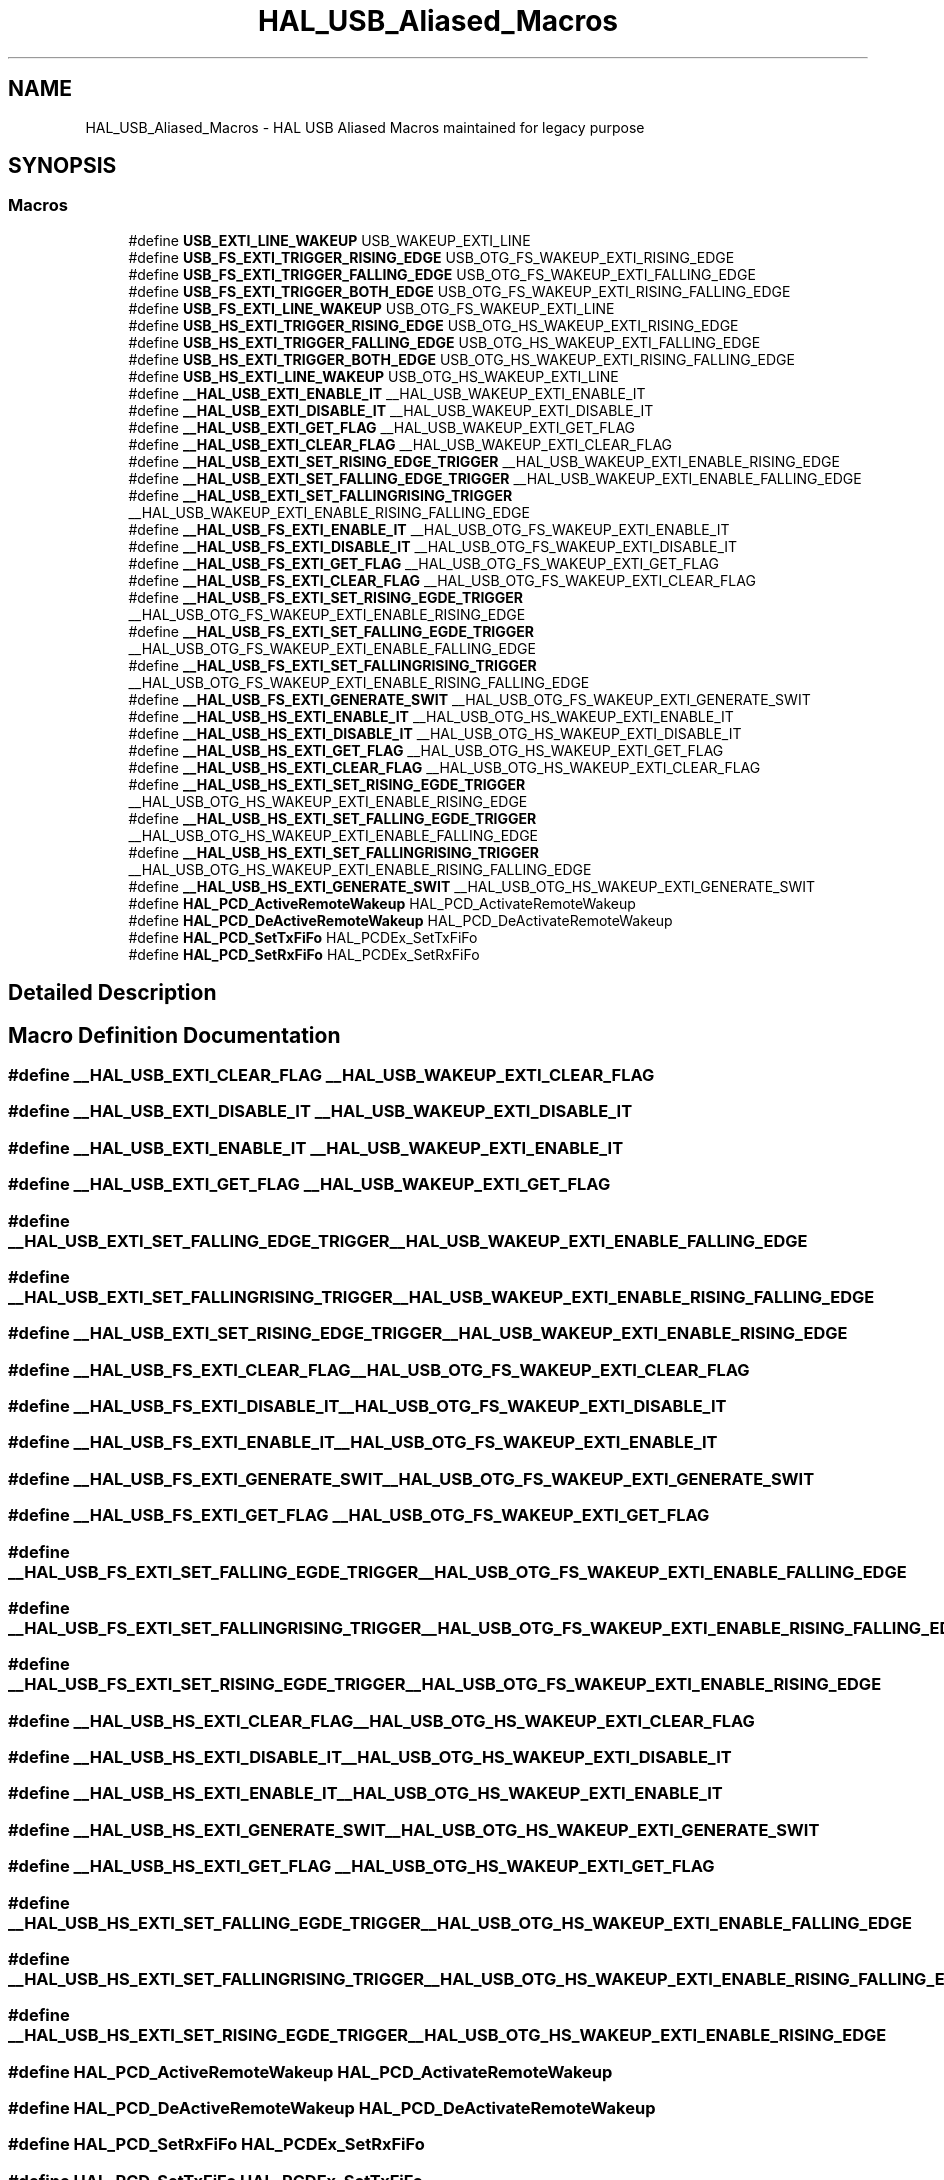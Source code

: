 .TH "HAL_USB_Aliased_Macros" 3 "Version 1.0.0" "Radar" \" -*- nroff -*-
.ad l
.nh
.SH NAME
HAL_USB_Aliased_Macros \- HAL USB Aliased Macros maintained for legacy purpose
.SH SYNOPSIS
.br
.PP
.SS "Macros"

.in +1c
.ti -1c
.RI "#define \fBUSB_EXTI_LINE_WAKEUP\fP   USB_WAKEUP_EXTI_LINE"
.br
.ti -1c
.RI "#define \fBUSB_FS_EXTI_TRIGGER_RISING_EDGE\fP   USB_OTG_FS_WAKEUP_EXTI_RISING_EDGE"
.br
.ti -1c
.RI "#define \fBUSB_FS_EXTI_TRIGGER_FALLING_EDGE\fP   USB_OTG_FS_WAKEUP_EXTI_FALLING_EDGE"
.br
.ti -1c
.RI "#define \fBUSB_FS_EXTI_TRIGGER_BOTH_EDGE\fP   USB_OTG_FS_WAKEUP_EXTI_RISING_FALLING_EDGE"
.br
.ti -1c
.RI "#define \fBUSB_FS_EXTI_LINE_WAKEUP\fP   USB_OTG_FS_WAKEUP_EXTI_LINE"
.br
.ti -1c
.RI "#define \fBUSB_HS_EXTI_TRIGGER_RISING_EDGE\fP   USB_OTG_HS_WAKEUP_EXTI_RISING_EDGE"
.br
.ti -1c
.RI "#define \fBUSB_HS_EXTI_TRIGGER_FALLING_EDGE\fP   USB_OTG_HS_WAKEUP_EXTI_FALLING_EDGE"
.br
.ti -1c
.RI "#define \fBUSB_HS_EXTI_TRIGGER_BOTH_EDGE\fP   USB_OTG_HS_WAKEUP_EXTI_RISING_FALLING_EDGE"
.br
.ti -1c
.RI "#define \fBUSB_HS_EXTI_LINE_WAKEUP\fP   USB_OTG_HS_WAKEUP_EXTI_LINE"
.br
.ti -1c
.RI "#define \fB__HAL_USB_EXTI_ENABLE_IT\fP   __HAL_USB_WAKEUP_EXTI_ENABLE_IT"
.br
.ti -1c
.RI "#define \fB__HAL_USB_EXTI_DISABLE_IT\fP   __HAL_USB_WAKEUP_EXTI_DISABLE_IT"
.br
.ti -1c
.RI "#define \fB__HAL_USB_EXTI_GET_FLAG\fP   __HAL_USB_WAKEUP_EXTI_GET_FLAG"
.br
.ti -1c
.RI "#define \fB__HAL_USB_EXTI_CLEAR_FLAG\fP   __HAL_USB_WAKEUP_EXTI_CLEAR_FLAG"
.br
.ti -1c
.RI "#define \fB__HAL_USB_EXTI_SET_RISING_EDGE_TRIGGER\fP   __HAL_USB_WAKEUP_EXTI_ENABLE_RISING_EDGE"
.br
.ti -1c
.RI "#define \fB__HAL_USB_EXTI_SET_FALLING_EDGE_TRIGGER\fP   __HAL_USB_WAKEUP_EXTI_ENABLE_FALLING_EDGE"
.br
.ti -1c
.RI "#define \fB__HAL_USB_EXTI_SET_FALLINGRISING_TRIGGER\fP   __HAL_USB_WAKEUP_EXTI_ENABLE_RISING_FALLING_EDGE"
.br
.ti -1c
.RI "#define \fB__HAL_USB_FS_EXTI_ENABLE_IT\fP   __HAL_USB_OTG_FS_WAKEUP_EXTI_ENABLE_IT"
.br
.ti -1c
.RI "#define \fB__HAL_USB_FS_EXTI_DISABLE_IT\fP   __HAL_USB_OTG_FS_WAKEUP_EXTI_DISABLE_IT"
.br
.ti -1c
.RI "#define \fB__HAL_USB_FS_EXTI_GET_FLAG\fP   __HAL_USB_OTG_FS_WAKEUP_EXTI_GET_FLAG"
.br
.ti -1c
.RI "#define \fB__HAL_USB_FS_EXTI_CLEAR_FLAG\fP   __HAL_USB_OTG_FS_WAKEUP_EXTI_CLEAR_FLAG"
.br
.ti -1c
.RI "#define \fB__HAL_USB_FS_EXTI_SET_RISING_EGDE_TRIGGER\fP   __HAL_USB_OTG_FS_WAKEUP_EXTI_ENABLE_RISING_EDGE"
.br
.ti -1c
.RI "#define \fB__HAL_USB_FS_EXTI_SET_FALLING_EGDE_TRIGGER\fP   __HAL_USB_OTG_FS_WAKEUP_EXTI_ENABLE_FALLING_EDGE"
.br
.ti -1c
.RI "#define \fB__HAL_USB_FS_EXTI_SET_FALLINGRISING_TRIGGER\fP   __HAL_USB_OTG_FS_WAKEUP_EXTI_ENABLE_RISING_FALLING_EDGE"
.br
.ti -1c
.RI "#define \fB__HAL_USB_FS_EXTI_GENERATE_SWIT\fP   __HAL_USB_OTG_FS_WAKEUP_EXTI_GENERATE_SWIT"
.br
.ti -1c
.RI "#define \fB__HAL_USB_HS_EXTI_ENABLE_IT\fP   __HAL_USB_OTG_HS_WAKEUP_EXTI_ENABLE_IT"
.br
.ti -1c
.RI "#define \fB__HAL_USB_HS_EXTI_DISABLE_IT\fP   __HAL_USB_OTG_HS_WAKEUP_EXTI_DISABLE_IT"
.br
.ti -1c
.RI "#define \fB__HAL_USB_HS_EXTI_GET_FLAG\fP   __HAL_USB_OTG_HS_WAKEUP_EXTI_GET_FLAG"
.br
.ti -1c
.RI "#define \fB__HAL_USB_HS_EXTI_CLEAR_FLAG\fP   __HAL_USB_OTG_HS_WAKEUP_EXTI_CLEAR_FLAG"
.br
.ti -1c
.RI "#define \fB__HAL_USB_HS_EXTI_SET_RISING_EGDE_TRIGGER\fP   __HAL_USB_OTG_HS_WAKEUP_EXTI_ENABLE_RISING_EDGE"
.br
.ti -1c
.RI "#define \fB__HAL_USB_HS_EXTI_SET_FALLING_EGDE_TRIGGER\fP   __HAL_USB_OTG_HS_WAKEUP_EXTI_ENABLE_FALLING_EDGE"
.br
.ti -1c
.RI "#define \fB__HAL_USB_HS_EXTI_SET_FALLINGRISING_TRIGGER\fP   __HAL_USB_OTG_HS_WAKEUP_EXTI_ENABLE_RISING_FALLING_EDGE"
.br
.ti -1c
.RI "#define \fB__HAL_USB_HS_EXTI_GENERATE_SWIT\fP   __HAL_USB_OTG_HS_WAKEUP_EXTI_GENERATE_SWIT"
.br
.ti -1c
.RI "#define \fBHAL_PCD_ActiveRemoteWakeup\fP   HAL_PCD_ActivateRemoteWakeup"
.br
.ti -1c
.RI "#define \fBHAL_PCD_DeActiveRemoteWakeup\fP   HAL_PCD_DeActivateRemoteWakeup"
.br
.ti -1c
.RI "#define \fBHAL_PCD_SetTxFiFo\fP   HAL_PCDEx_SetTxFiFo"
.br
.ti -1c
.RI "#define \fBHAL_PCD_SetRxFiFo\fP   HAL_PCDEx_SetRxFiFo"
.br
.in -1c
.SH "Detailed Description"
.PP 

.SH "Macro Definition Documentation"
.PP 
.SS "#define __HAL_USB_EXTI_CLEAR_FLAG   __HAL_USB_WAKEUP_EXTI_CLEAR_FLAG"

.SS "#define __HAL_USB_EXTI_DISABLE_IT   __HAL_USB_WAKEUP_EXTI_DISABLE_IT"

.SS "#define __HAL_USB_EXTI_ENABLE_IT   __HAL_USB_WAKEUP_EXTI_ENABLE_IT"

.SS "#define __HAL_USB_EXTI_GET_FLAG   __HAL_USB_WAKEUP_EXTI_GET_FLAG"

.SS "#define __HAL_USB_EXTI_SET_FALLING_EDGE_TRIGGER   __HAL_USB_WAKEUP_EXTI_ENABLE_FALLING_EDGE"

.SS "#define __HAL_USB_EXTI_SET_FALLINGRISING_TRIGGER   __HAL_USB_WAKEUP_EXTI_ENABLE_RISING_FALLING_EDGE"

.SS "#define __HAL_USB_EXTI_SET_RISING_EDGE_TRIGGER   __HAL_USB_WAKEUP_EXTI_ENABLE_RISING_EDGE"

.SS "#define __HAL_USB_FS_EXTI_CLEAR_FLAG   __HAL_USB_OTG_FS_WAKEUP_EXTI_CLEAR_FLAG"

.SS "#define __HAL_USB_FS_EXTI_DISABLE_IT   __HAL_USB_OTG_FS_WAKEUP_EXTI_DISABLE_IT"

.SS "#define __HAL_USB_FS_EXTI_ENABLE_IT   __HAL_USB_OTG_FS_WAKEUP_EXTI_ENABLE_IT"

.SS "#define __HAL_USB_FS_EXTI_GENERATE_SWIT   __HAL_USB_OTG_FS_WAKEUP_EXTI_GENERATE_SWIT"

.SS "#define __HAL_USB_FS_EXTI_GET_FLAG   __HAL_USB_OTG_FS_WAKEUP_EXTI_GET_FLAG"

.SS "#define __HAL_USB_FS_EXTI_SET_FALLING_EGDE_TRIGGER   __HAL_USB_OTG_FS_WAKEUP_EXTI_ENABLE_FALLING_EDGE"

.SS "#define __HAL_USB_FS_EXTI_SET_FALLINGRISING_TRIGGER   __HAL_USB_OTG_FS_WAKEUP_EXTI_ENABLE_RISING_FALLING_EDGE"

.SS "#define __HAL_USB_FS_EXTI_SET_RISING_EGDE_TRIGGER   __HAL_USB_OTG_FS_WAKEUP_EXTI_ENABLE_RISING_EDGE"

.SS "#define __HAL_USB_HS_EXTI_CLEAR_FLAG   __HAL_USB_OTG_HS_WAKEUP_EXTI_CLEAR_FLAG"

.SS "#define __HAL_USB_HS_EXTI_DISABLE_IT   __HAL_USB_OTG_HS_WAKEUP_EXTI_DISABLE_IT"

.SS "#define __HAL_USB_HS_EXTI_ENABLE_IT   __HAL_USB_OTG_HS_WAKEUP_EXTI_ENABLE_IT"

.SS "#define __HAL_USB_HS_EXTI_GENERATE_SWIT   __HAL_USB_OTG_HS_WAKEUP_EXTI_GENERATE_SWIT"

.SS "#define __HAL_USB_HS_EXTI_GET_FLAG   __HAL_USB_OTG_HS_WAKEUP_EXTI_GET_FLAG"

.SS "#define __HAL_USB_HS_EXTI_SET_FALLING_EGDE_TRIGGER   __HAL_USB_OTG_HS_WAKEUP_EXTI_ENABLE_FALLING_EDGE"

.SS "#define __HAL_USB_HS_EXTI_SET_FALLINGRISING_TRIGGER   __HAL_USB_OTG_HS_WAKEUP_EXTI_ENABLE_RISING_FALLING_EDGE"

.SS "#define __HAL_USB_HS_EXTI_SET_RISING_EGDE_TRIGGER   __HAL_USB_OTG_HS_WAKEUP_EXTI_ENABLE_RISING_EDGE"

.SS "#define HAL_PCD_ActiveRemoteWakeup   HAL_PCD_ActivateRemoteWakeup"

.SS "#define HAL_PCD_DeActiveRemoteWakeup   HAL_PCD_DeActivateRemoteWakeup"

.SS "#define HAL_PCD_SetRxFiFo   HAL_PCDEx_SetRxFiFo"

.SS "#define HAL_PCD_SetTxFiFo   HAL_PCDEx_SetTxFiFo"

.SS "#define USB_EXTI_LINE_WAKEUP   USB_WAKEUP_EXTI_LINE"

.SS "#define USB_FS_EXTI_LINE_WAKEUP   USB_OTG_FS_WAKEUP_EXTI_LINE"

.SS "#define USB_FS_EXTI_TRIGGER_BOTH_EDGE   USB_OTG_FS_WAKEUP_EXTI_RISING_FALLING_EDGE"

.SS "#define USB_FS_EXTI_TRIGGER_FALLING_EDGE   USB_OTG_FS_WAKEUP_EXTI_FALLING_EDGE"

.SS "#define USB_FS_EXTI_TRIGGER_RISING_EDGE   USB_OTG_FS_WAKEUP_EXTI_RISING_EDGE"

.SS "#define USB_HS_EXTI_LINE_WAKEUP   USB_OTG_HS_WAKEUP_EXTI_LINE"

.SS "#define USB_HS_EXTI_TRIGGER_BOTH_EDGE   USB_OTG_HS_WAKEUP_EXTI_RISING_FALLING_EDGE"

.SS "#define USB_HS_EXTI_TRIGGER_FALLING_EDGE   USB_OTG_HS_WAKEUP_EXTI_FALLING_EDGE"

.SS "#define USB_HS_EXTI_TRIGGER_RISING_EDGE   USB_OTG_HS_WAKEUP_EXTI_RISING_EDGE"

.SH "Author"
.PP 
Generated automatically by Doxygen for Radar from the source code\&.
